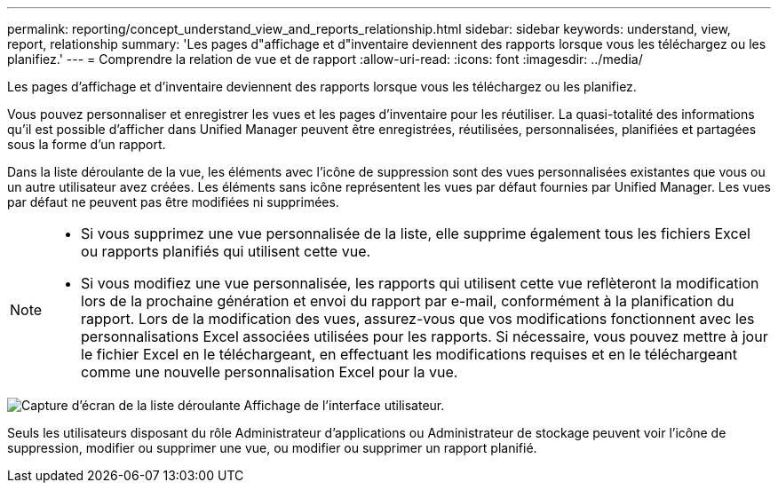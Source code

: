 ---
permalink: reporting/concept_understand_view_and_reports_relationship.html 
sidebar: sidebar 
keywords: understand, view, report, relationship 
summary: 'Les pages d"affichage et d"inventaire deviennent des rapports lorsque vous les téléchargez ou les planifiez.' 
---
= Comprendre la relation de vue et de rapport
:allow-uri-read: 
:icons: font
:imagesdir: ../media/


[role="lead"]
Les pages d'affichage et d'inventaire deviennent des rapports lorsque vous les téléchargez ou les planifiez.

Vous pouvez personnaliser et enregistrer les vues et les pages d'inventaire pour les réutiliser. La quasi-totalité des informations qu'il est possible d'afficher dans Unified Manager peuvent être enregistrées, réutilisées, personnalisées, planifiées et partagées sous la forme d'un rapport.

Dans la liste déroulante de la vue, les éléments avec l'icône de suppression sont des vues personnalisées existantes que vous ou un autre utilisateur avez créées. Les éléments sans icône représentent les vues par défaut fournies par Unified Manager. Les vues par défaut ne peuvent pas être modifiées ni supprimées.

[NOTE]
====
* Si vous supprimez une vue personnalisée de la liste, elle supprime également tous les fichiers Excel ou rapports planifiés qui utilisent cette vue.
* Si vous modifiez une vue personnalisée, les rapports qui utilisent cette vue reflèteront la modification lors de la prochaine génération et envoi du rapport par e-mail, conformément à la planification du rapport. Lors de la modification des vues, assurez-vous que vos modifications fonctionnent avec les personnalisations Excel associées utilisées pour les rapports. Si nécessaire, vous pouvez mettre à jour le fichier Excel en le téléchargeant, en effectuant les modifications requises et en le téléchargeant comme une nouvelle personnalisation Excel pour la vue.


====
image::../media/view_drop_down_3.png[Capture d'écran de la liste déroulante Affichage de l'interface utilisateur.]

Seuls les utilisateurs disposant du rôle Administrateur d'applications ou Administrateur de stockage peuvent voir l'icône de suppression, modifier ou supprimer une vue, ou modifier ou supprimer un rapport planifié.
